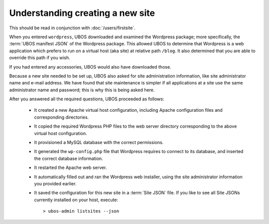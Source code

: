 Understanding creating a new site
---------------------------------

This should be read in conjunction with :doc:`/users/firstsite`.

When you entered ``wordpress``, UBOS downloaded and examined the Wordpress package;
more specifically, the :term:`UBOS manifest JSON` of the Wordpress package. This
allowed UBOS to determine that Wordpress is a web application which prefers to run
on a virtual host (aka site) at relative path ``/blog``. It also determined that you
are able to override this path if you wish.

If you had entered any accessories, UBOS would also have downloaded those.

Because a new site needed to be set up, UBOS also asked for site administration
information, like site administrator name and e-mail address. We have found that
site maintenance is simpler if all applications at a site use the same administrator
name and password; this is why this is being asked here.

After you answered all the required questions, UBOS proceeded as follows:

 * It created a new Apache virtual host configuration, including Apache configuration
   files and corresponding directories.

 * It copied the required Wordpress PHP files to the web server directory corresponding
   to the above virtual host configuration.

 * It provisioned a MySQL database with the correct permissions.

 * It generated the ``wp-config.php`` file that Wordpress requires to connect to its
   database, and inserted the correct database information.

 * It restarted the Apache web server.

 * It automatically filled out and ran the Wordpress web installer, using the site
   administrator information you provided earlier.

 * It saved the configuration for this new site in a :term:`Site JSON` file. If
   you like to see all Site JSONs currently installed on your host, execute::

   > ubos-admin listsites --json
